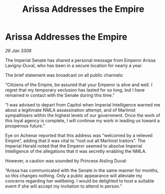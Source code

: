 :PROPERTIES:
:ID:       451b9ff6-9e5b-41ec-a63b-a94ea38ff7fd
:END:
#+title: Arissa Addresses the Empire
#+filetags: :galnet:

* Arissa Addresses the Empire

/26 Jan 3308/

The Imperial Senate has shared a personal message from Emperor Arissa Lavigny-Duval, who has been in a secure location for nearly a year. 

The brief statement was broadcast on all public channels: 

“Citizens of the Empire, be assured that your Emperor is alive and well. I regret that my temporary seclusion has lasted for so long, but I have remained in contact with the Senate during this time.” 

“I was advised to depart from Capitol when Imperial Intelligence warned me about a legitimate NMLA assassination attempt, and of Marlinist sympathisers within the highest levels of our government. Once the work of this loyal agency is complete, I will continue my work in leading us toward a prosperous future.” 

Eye on Achenar reported that this address was “welcomed by a relieved Empire”, adding that it was vital to “root out all Marlinist traitors”. The Imperial Herald noted that the Emperor seemed to absolve Imperial Intelligence of the allegations that it was secretly enabling the NMLA. 

However, a caution was sounded by Princess Aisling Duval: 

“Arissa has communicated with the Senate in the same manner for months, so this changes nothing. Only a public appearance will alleviate my concerns regarding her wellbeing. I would be delighted to host a suitable event if she will accept my invitation to attend in person.”

